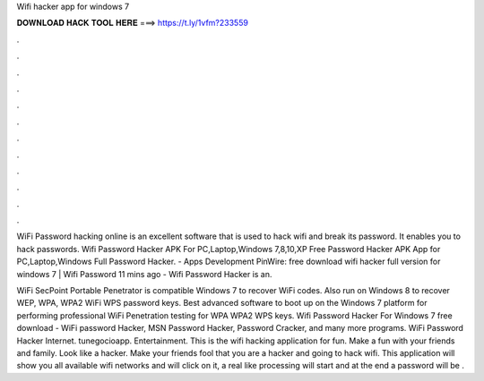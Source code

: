 Wifi hacker app for windows 7



𝐃𝐎𝐖𝐍𝐋𝐎𝐀𝐃 𝐇𝐀𝐂𝐊 𝐓𝐎𝐎𝐋 𝐇𝐄𝐑𝐄 ===> https://t.ly/1vfm?233559



.



.



.



.



.



.



.



.



.



.



.



.

WiFi Password hacking online is an excellent software that is used to hack wifi and break its password. It enables you to hack passwords. Wifi Password Hacker APK For PC,Laptop,Windows 7,8,10,XP Free  Password Hacker APK App for PC,Laptop,Windows Full  Password Hacker. - Apps Development PinWire: free download wifi hacker full version for windows 7 | Wifi Password 11 mins ago - Wifi Password Hacker is an.

WiFi SecPoint Portable Penetrator is compatible Windows 7 to recover WiFi codes. Also run on Windows 8 to recover WEP, WPA, WPA2 WiFi WPS password keys. Best advanced software to boot up on the Windows 7 platform for performing professional WiFi Penetration testing for WPA WPA2 WPS keys. Wifi Password Hacker For Windows 7 free download - WiFi password Hacker, MSN Password Hacker, Password Cracker, and many more programs. WiFi Password Hacker Internet. ‪tunegocioapp‬. ‪Entertainment‬. This is the wifi hacking application for fun. Make a fun with your friends and family. Look like a hacker. Make your friends fool that you are a hacker and going to hack wifi. This application will show you all available wifi networks and will click on it, a real like processing will start and at the end a password will be .
